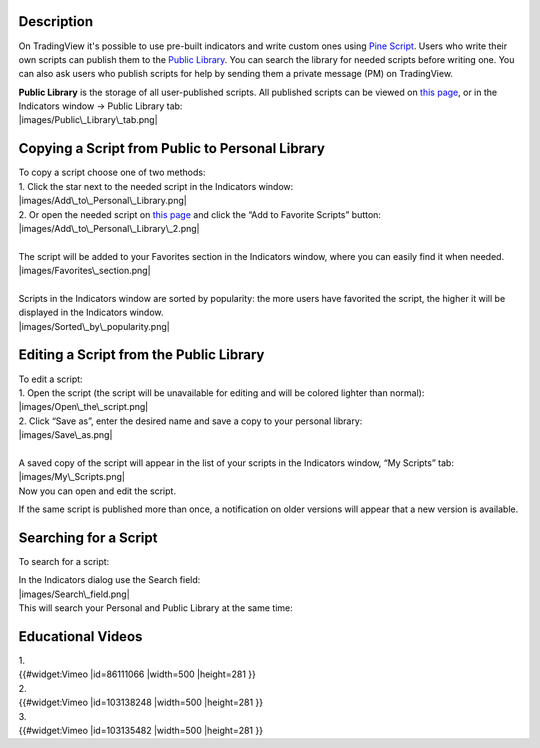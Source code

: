 Description
===========

On TradingView it's possible to use pre-built indicators and write
custom ones using `Pine
Script <https://www.tradingview.com/study-script-reference/>`__. Users
who write their own scripts can publish them to the `Public
Library <https://www.tradingview.com/script/>`__. You can search the
library for needed scripts before writing one. You can also ask users
who publish scripts for help by sending them a private message (PM) on
TradingView.

| **Public Library** is the storage of all user-published scripts. All
  published scripts can be viewed on `this
  page <https://www.tradingview.com/script/>`__, or in the Indicators
  window -> Public Library tab:
| |images/Public\_Library\_tab.png|

Copying a Script from Public to Personal Library
================================================

| To copy a script choose one of two methods:
| 1. Click the star next to the needed script in the Indicators window:
| |images/Add\_to\_Personal\_Library.png|
| 2. Or open the needed script on `this
  page <https://www.tradingview.com/script/>`__ and click the “Add to
  Favorite Scripts” button:
| |images/Add\_to\_Personal\_Library\_2.png|

| 
| The script will be added to your Favorites section in the Indicators
  window, where you can easily find it when needed.
| |images/Favorites\_section.png|

| 
| Scripts in the Indicators window are sorted by popularity: the more
  users have favorited the script, the higher it will be displayed in
  the Indicators window.
| |images/Sorted\_by\_popularity.png|

Editing a Script from the Public Library
========================================

| To edit a script:
| 1. Open the script (the script will be unavailable for editing and
  will be colored lighter than normal):
| |images/Open\_the\_script.png|
| 2. Click “Save as”, enter the desired name and save a copy to your
  personal library:
| |images/Save\_as.png|

| 
| A saved copy of the script will appear in the list of your scripts in
  the Indicators window, “My Scripts” tab:
| |images/My\_Scripts.png|
| Now you can open and edit the script.

If the same script is published more than once, a notification on older
versions will appear that a new version is available.

Searching for a Script
======================

To search for a script:

| In the Indicators dialog use the Search field:
| |images/Search\_field.png|
| This will search your Personal and Public Library at the same time:
| |images/Search.png|

Educational Videos
==================

| 1.
| {{#widget:Vimeo \|id=86111066 \|width=500 \|height=281 }}

| 2.
| {{#widget:Vimeo \|id=103138248 \|width=500 \|height=281 }}

| 3.
| {{#widget:Vimeo \|id=103135482 \|width=500 \|height=281 }}

.. |images/Public\_Library\_tab.png| image:: images/Public_Library_tab.png
.. |images/Add\_to\_Personal\_Library.png| image:: images/Add_to_Personal_Library.png
.. |images/Add\_to\_Personal\_Library\_2.png| image:: images/Add_to_Personal_Library_2.png
.. |images/Favorites\_section.png| image:: images/Favorites_section.png
.. |images/Sorted\_by\_popularity.png| image:: images/Sorted_by_popularity.png
.. |images/Open\_the\_script.png| image:: images/Open_the_script.png
.. |images/Save\_as.png| image:: images/Save_as.png
.. |images/My\_Scripts.png| image:: images/My_Scripts.png
.. |images/Search\_field.png| image:: images/Search_field.png
.. |images/Search.png| image:: images/Search.png

